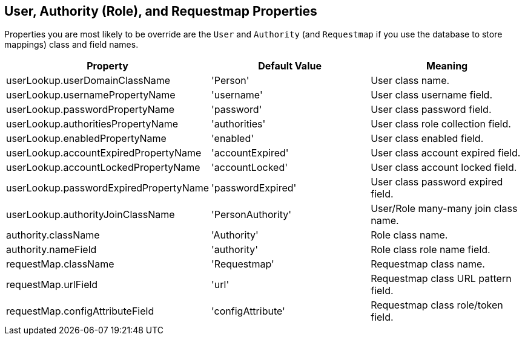 [[domainClassProperties]]
== User, Authority (Role), and Requestmap Properties

Properties you are most likely to be override are the `User` and  `Authority` (and `Requestmap` if you use the database to store mappings) class and field names.

[width="100%",options="header"]
|====================
| *Property* | *Default Value* | *Meaning*
| userLookup.userDomainClassName | 'Person' | User class name.
| userLookup.usernamePropertyName | 'username' | User class username field.
| userLookup.passwordPropertyName | 'password' | User class password field.
| userLookup.authoritiesPropertyName | 'authorities' | User class role collection field.
| userLookup.enabledPropertyName | 'enabled' | User class enabled field.
| userLookup.accountExpiredPropertyName | 'accountExpired' | User class account expired field.
| userLookup.accountLockedPropertyName | 'accountLocked' | User class account locked field.
| userLookup.passwordExpiredPropertyName | 'passwordExpired' | User class password expired field.
| userLookup.authorityJoinClassName | 'PersonAuthority' | User/Role many-many join class name.
| authority.className | 'Authority' | Role class name.
| authority.nameField | 'authority' | Role class role name field.
| requestMap.className | 'Requestmap' | Requestmap class name.
| requestMap.urlField | 'url' | Requestmap class URL pattern field.
| requestMap.configAttributeField | 'configAttribute' | Requestmap class role/token field.
|====================
